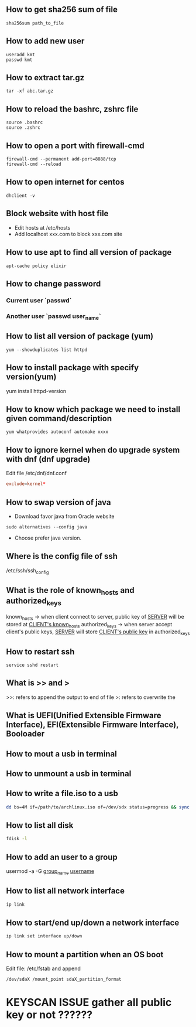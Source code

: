 ** How to get sha256 sum of file
#+BEGIN_SRC shell
sha256sum path_to_file
#+END_SRC
** How to add new user
#+BEGIN_SRC shell
useradd kmt
passwd kmt
#+END_SRC
** How to extract tar.gz
#+BEGIN_SRC shell
tar -xf abc.tar.gz
#+END_SRC
** How to reload the bashrc, zshrc file
#+BEGIN_SRC shell
source .bashrc
source .zshrc
#+END_SRC
** How to open a port with firewall-cmd
#+BEGIN_SRC shell
firewall-cmd --permanent add-port=8888/tcp
firewall-cmd --reload
#+END_SRC
** How to open internet for centos
#+BEGIN_SRC shell
dhclient -v
#+END_SRC
** Block website with host file
- Edit hosts at /etc/hosts
- Add localhost xxx.com to block xxx.com site
** How to use apt to find all version of package
#+BEGIN_SRC shell
apt-cache policy elixir
#+END_SRC
** How to change password
*** Current user `passwd`
*** Another user `passwd user_name`
   
** How to list all version of package (yum)
#+BEGIN_SRC shell
yum --showduplicates list httpd
#+END_SRC
** How to install package with specify version(yum)
yum install httpd-version
** How to know which package we need to install given command/description
#+BEGIN_SRC shell
yum whatprovides autoconf automake xxxx
#+END_SRC
** How to ignore kernel when do upgrade system with dnf (dnf upgrade)
   Edit file /etc/dnf/dnf.conf
   #+BEGIN_SRC conf
   exclude=kernel* 
   #+END_SRC
** How to swap version of java 
- Download favor java from Oracle website
#+BEGIN_SRC shell
sudo alternatives --config java
#+END_SRC
- Choose prefer java version.
** Where is the config file of ssh 
   /etc/ssh/ssh_config
** What is the role of known_hosts and authorized_keys
   known_hosts -> when client connect to server, public key of _SERVER_ will be stored at _CLIENT's known_hosts_
   authorized_keys -> when server accept client's public keys, _SERVER_ will store _CLIENT's public key_ in authorized_keys
** How to restart ssh
   #+BEGIN_SRC shell
   service sshd restart
   #+END_SRC
   
** What is >> and >
   >>: refers to append the output to end of file
   >: refers to overwrite the 
** What is UEFI(Unified Extensible Firmware Interface), EFI(Extensible Firmware Interface), Booloader    

** How to mout a usb in terminal
** How to unmount a usb in terminal
** How to write a file.iso to a usb 
    #+BEGIN_SRC bash
   dd bs=4M if=/path/to/archlinux.iso of=/dev/sdx status=progress && sync
   #+END_SRC
** How to list all disk 
   #+BEGIN_SRC bash
   fdisk -l
   #+END_SRC

** How to add an user to a group
   usermod -a -G _group_name_ _username_
** How to list all network interface
   #+BEGIN_SRC bash
   ip link
   #+END_SRC

** How to start/end  up/down a network interface
   #+BEGIN_SRC bash
   ip link set interface up/down
   #+END_SRC
** How to mount a partition when an OS boot
   Edit file: /etc/fstab and append 
   #+BEGIN_SRC text
   /dev/sdaX /mount_point sdaX_partition_format
   #+END_SRC
* KEYSCAN ISSUE gather all public key or not ??????
